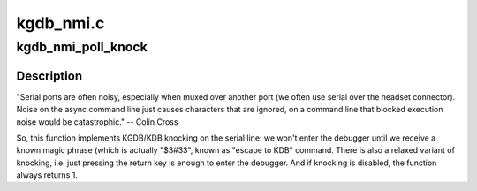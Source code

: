 .. -*- coding: utf-8; mode: rst -*-

==========
kgdb_nmi.c
==========


.. _`kgdb_nmi_poll_knock`:

kgdb_nmi_poll_knock
===================

.. c:function:: bool kgdb_nmi_poll_knock ( void)

    Check if it is time to enter the debugger

    :param void:
        no arguments



.. _`kgdb_nmi_poll_knock.description`:

Description
-----------


"Serial ports are often noisy, especially when muxed over another port (we
often use serial over the headset connector). Noise on the async command
line just causes characters that are ignored, on a command line that blocked
execution noise would be catastrophic." -- Colin Cross

So, this function implements KGDB/KDB knocking on the serial line: we won't
enter the debugger until we receive a known magic phrase (which is actually
"$3#33", known as "escape to KDB" command. There is also a relaxed variant
of knocking, i.e. just pressing the return key is enough to enter the
debugger. And if knocking is disabled, the function always returns 1.

